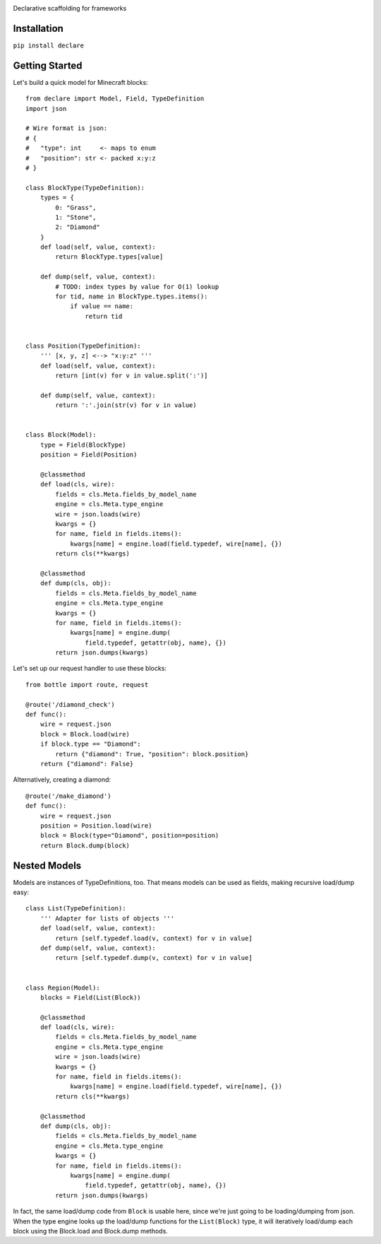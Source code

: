 .. image:: https://img.shields.io/travis/numberoverzero/declare/master.svg?style=flat-square
    :target: https://travis-ci.org/numberoverzero/declare
.. image:: https://img.shields.io/coveralls/numberoverzero/declare/master.svg?style=flat-square
    :target: https://coveralls.io/github/numberoverzero/declare
.. image:: https://img.shields.io/pypi/v/declare.svg?style=flat-square
    :target: https://pypi.python.org/pypi/declare
.. image:: https://img.shields.io/pypi/status/declare.svg?style=flat-square
    :target: https://pypi.python.org/pypi/declare
.. image:: https://img.shields.io/github/issues-raw/numberoverzero/declare.svg?style=flat-square
    :target: https://github.com/numberoverzero/declare/issues
.. image:: https://img.shields.io/pypi/l/declare.svg?style=flat-square
    :target: https://github.com/numberoverzero/declare/blob/master/LICENSE

Declarative scaffolding for frameworks

Installation
============

``pip install declare``

Getting Started
===============

Let's build a quick model for Minecraft blocks::

    from declare import Model, Field, TypeDefinition
    import json

    # Wire format is json:
    # {
    #   "type": int     <- maps to enum
    #   "position": str <- packed x:y:z
    # }

    class BlockType(TypeDefinition):
        types = {
            0: "Grass",
            1: "Stone",
            2: "Diamond"
        }
        def load(self, value, context):
            return BlockType.types[value]

        def dump(self, value, context):
            # TODO: index types by value for O(1) lookup
            for tid, name in BlockType.types.items():
                if value == name:
                    return tid


    class Position(TypeDefinition):
        ''' [x, y, z] <--> "x:y:z" '''
        def load(self, value, context):
            return [int(v) for v in value.split(':')]

        def dump(self, value, context):
            return ':'.join(str(v) for v in value)


    class Block(Model):
        type = Field(BlockType)
        position = Field(Position)

        @classmethod
        def load(cls, wire):
            fields = cls.Meta.fields_by_model_name
            engine = cls.Meta.type_engine
            wire = json.loads(wire)
            kwargs = {}
            for name, field in fields.items():
                kwargs[name] = engine.load(field.typedef, wire[name], {})
            return cls(**kwargs)

        @classmethod
        def dump(cls, obj):
            fields = cls.Meta.fields_by_model_name
            engine = cls.Meta.type_engine
            kwargs = {}
            for name, field in fields.items():
                kwargs[name] = engine.dump(
                    field.typedef, getattr(obj, name), {})
            return json.dumps(kwargs)


Let's set up our request handler to use these blocks::

    from bottle import route, request

    @route('/diamond_check')
    def func():
        wire = request.json
        block = Block.load(wire)
        if block.type == "Diamond":
            return {"diamond": True, "position": block.position}
        return {"diamond": False}


Alternatively, creating a diamond::

    @route('/make_diamond')
    def func():
        wire = request.json
        position = Position.load(wire)
        block = Block(type="Diamond", position=position)
        return Block.dump(block)


Nested Models
=============

Models are instances of TypeDefinitions, too.  That means models can be used
as fields, making recursive load/dump easy::

    class List(TypeDefinition):
        ''' Adapter for lists of objects '''
        def load(self, value, context):
            return [self.typedef.load(v, context) for v in value]
        def dump(self, value, context):
            return [self.typedef.dump(v, context) for v in value]


    class Region(Model):
        blocks = Field(List(Block))

        @classmethod
        def load(cls, wire):
            fields = cls.Meta.fields_by_model_name
            engine = cls.Meta.type_engine
            wire = json.loads(wire)
            kwargs = {}
            for name, field in fields.items():
                kwargs[name] = engine.load(field.typedef, wire[name], {})
            return cls(**kwargs)

        @classmethod
        def dump(cls, obj):
            fields = cls.Meta.fields_by_model_name
            engine = cls.Meta.type_engine
            kwargs = {}
            for name, field in fields.items():
                kwargs[name] = engine.dump(
                    field.typedef, getattr(obj, name), {})
            return json.dumps(kwargs)


In fact, the same load/dump code from ``Block`` is usable here, since we're
just going to be loading/dumping from json.  When the type engine looks up the
load/dump functions for the ``List(Block)`` type, it will iteratively load/dump
each block using the Block.load and Block.dump methods.
